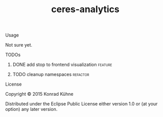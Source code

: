 #+TITLE: ceres-analytics
#+CATEGORY: ceres-analytics
#+TAGS: review bug feature research 
#+TODO: TODO(t) STARTED(s!) | FIXED(f!) DONE(d!) 
#+TODO: CANCELED(c@)
#+STARTUP: overview 
#+STARTUP: hidestars

**** Usage

Not sure yet.

**** TODOs
***** DONE add stop to frontend visualization			    :feature:
      CLOSED: [2015-07-18 Sa 14:26] DEADLINE: <2015-07-18 Sa>
    :LOGBOOK:  
    - State "DONE"       from "TODO"       [2015-07-18 Sa 14:26]
    CLOCK: [2015-07-18 Sa 12:24]--[2015-07-18 Sa 14:26] =>  2:02
    :END:      
    :PROPERTIES:
    :Created: [2015-07-14 Di 15:44]
    :Assigned_to: kordano
    :END:
***** TODO cleanup namespaces 					   :refactor:
    DEADLINE: <2015-07-20 Mo>
    :PROPERTIES:
    :Created: [2015-07-13 Mo 12:40]
    :Assigned_to: kordano
    :END:
**** License

Copyright © 2015 Konrad Kühne

Distributed under the Eclipse Public License either version 1.0 or (at
your option) any later version.
